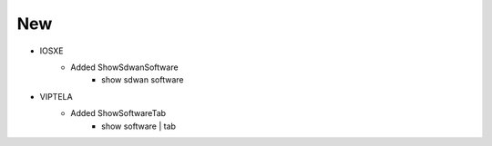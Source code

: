 --------------------------------------------------------------------------------
                                New
--------------------------------------------------------------------------------
* IOSXE
    * Added ShowSdwanSoftware
        * show sdwan software

* VIPTELA
    * Added ShowSoftwareTab
        * show software | tab
